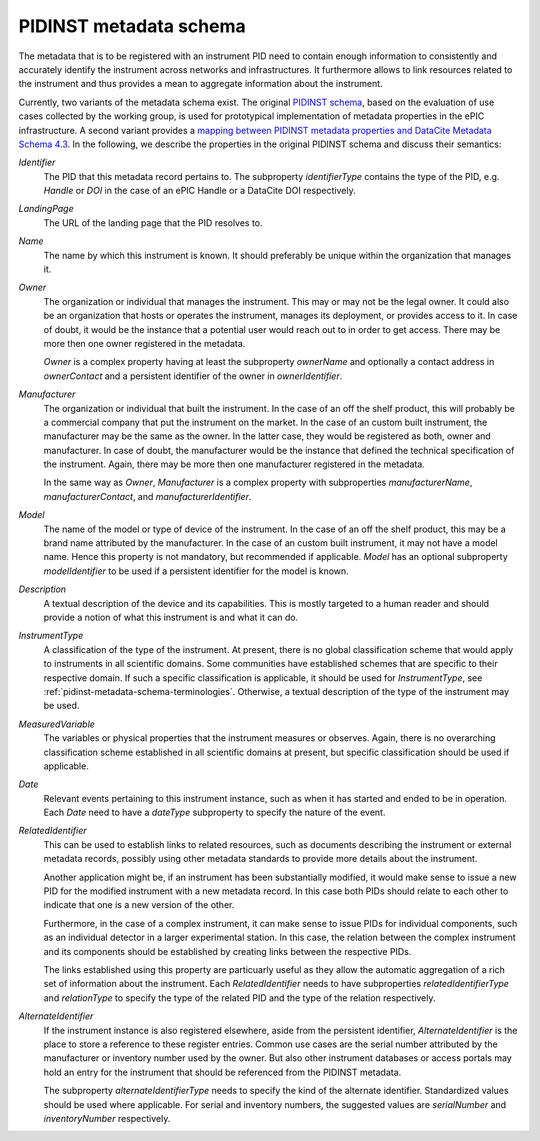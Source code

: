 .. _pidinst-metadata-schema:

PIDINST metadata schema
=======================

The metadata that is to be registered with an instrument PID need to
contain enough information to consistently and accurately identify the
instrument across networks and infrastructures.  It furthermore allows
to link resources related to the instrument and thus provides a mean
to aggregate information about the instrument.

Currently, two variants of the metadata schema exist.  The original
`PIDINST schema`_, based on the evaluation of use cases collected by
the working group, is used for prototypical implementation of metadata
properties in the ePIC infrastructure.  A second variant provides a
`mapping between PIDINST metadata properties and DataCite Metadata
Schema 4.3 <PIDINST DataCite schema_>`_.  In the following, we
describe the properties in the original PIDINST schema and discuss
their semantics:

`Identifier`
  The PID that this metadata record pertains to.  The subproperty
  `identifierType` contains the type of the PID, e.g. `Handle` or
  `DOI` in the case of an ePIC Handle or a DataCite DOI respectively.

`LandingPage`
  The URL of the landing page that the PID resolves to.

`Name`
  The name by which this instrument is known.  It should preferably be
  unique within the organization that manages it.

`Owner`
  The organization or individual that manages the instrument.  This
  may or may not be the legal owner.  It could also be an organization
  that hosts or operates the instrument, manages its deployment, or
  provides access to it.  In case of doubt, it would be the instance
  that a potential user would reach out to in order to get access.
  There may be more then one owner registered in the metadata.

  `Owner` is a complex property having at least the subproperty
  `ownerName` and optionally a contact address in `ownerContact` and a
  persistent identifier of the owner in `ownerIdentifier`.

`Manufacturer`
  The organization or individual that built the instrument.  In the
  case of an off the shelf product, this will probably be a commercial
  company that put the instrument on the market.  In the case of an
  custom built instrument, the manufacturer may be the same as the
  owner.  In the latter case, they would be registered as both, owner
  and manufacturer.  In case of doubt, the manufacturer would be the
  instance that defined the technical specification of the instrument.
  Again, there may be more then one manufacturer registered in the
  metadata.

  In the same way as `Owner`, `Manufacturer` is a complex property
  with subproperties `manufacturerName`, `manufacturerContact`, and
  `manufacturerIdentifier`.

`Model`
  The name of the model or type of device of the instrument.  In the
  case of an off the shelf product, this may be a brand name
  attributed by the manufacturer.  In the case of an custom built
  instrument, it may not have a model name.  Hence this property is
  not mandatory, but recommended if applicable.  `Model` has an
  optional subproperty `modelIdentifier` to be used if a persistent
  identifier for the model is known.

`Description`
  A textual description of the device and its capabilities.  This is
  mostly targeted to a human reader and should provide a notion of
  what this instrument is and what it can do.

`InstrumentType`
  A classification of the type of the instrument.  At present, there
  is no global classification scheme that would apply to instruments
  in all scientific domains.  Some communities have established
  schemes that are specific to their respective domain.  If such a
  specific classification is applicable, it should be used for
  `InstrumentType`, see :ref:`pidinst-metadata-schema-terminologies`.
  Otherwise, a textual description of the type of the instrument may
  be used.

`MeasuredVariable`
  The variables or physical properties that the instrument measures or
  observes.  Again, there is no overarching classification scheme
  established in all scientific domains at present, but specific
  classification should be used if applicable.

`Date`
  Relevant events pertaining to this instrument instance, such as when
  it has started and ended to be in operation.  Each `Date` need to
  have a `dateType` subproperty to specify the nature of the event.

`RelatedIdentifier`
  This can be used to establish links to related resources, such as
  documents describing the instrument or external metadata records,
  possibly using other metadata standards to provide more details
  about the instrument.

  Another application might be, if an instrument has been
  substantially modified, it would make sense to issue a new PID for
  the modified instrument with a new metadata record.  In this case
  both PIDs should relate to each other to indicate that one is a new
  version of the other.

  Furthermore, in the case of a complex instrument, it can make sense
  to issue PIDs for individual components, such as an individual
  detector in a larger experimental station.  In this case, the
  relation between the complex instrument and its components should be
  established by creating links between the respective PIDs.

  The links established using this property are particuarly useful as
  they allow the automatic aggregation of a rich set of information
  about the instrument.  Each `RelatedIdentifier` needs to have
  subproperties `relatedIdentifierType` and `relationType` to specify
  the type of the related PID and the type of the relation
  respectively.

`AlternateIdentifier`
  If the instrument instance is also registered elsewhere, aside from
  the persistent identifier, `AlternateIdentifier` is the place to
  store a reference to these register entries.  Common use cases are
  the serial number attributed by the manufacturer or inventory number
  used by the owner.  But also other instrument databases or access
  portals may hold an entry for the instrument that should be
  referenced from the PIDINST metadata.

  The subproperty `alternateIdentifierType` needs to specify the kind
  of the alternate identifier.  Standardized values should be used
  where applicable.  For serial and inventory numbers, the suggested
  values are `serialNumber` and `inventoryNumber` respectively.

.. _PIDINST schema:
   https://github.com/rdawg-pidinst/schema/blob/master/schema.rst

.. _PIDINST DataCite schema:
   https://github.com/rdawg-pidinst/schema/blob/master/schema-datacite.rst
